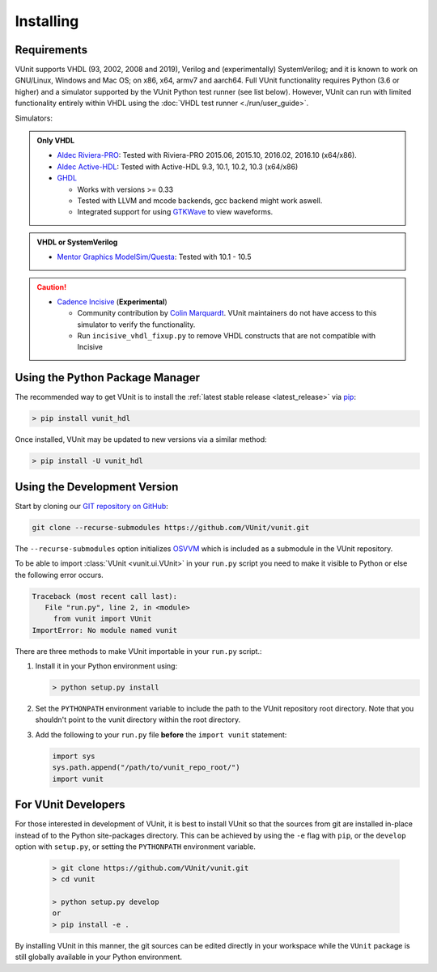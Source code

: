 .. _installing:

Installing
==========

Requirements
------------

VUnit supports VHDL (93, 2002, 2008 and 2019), Verilog and (experimentally) SystemVerilog; and it is known to work on
GNU/Linux, Windows and Mac OS; on x86, x64, armv7 and aarch64. Full VUnit functionality requires Python (3.6 or higher) and
a simulator supported by the VUnit Python test runner (see list below). However, VUnit can run with limited functionality
entirely within VHDL using the :doc:`VHDL test runner <./run/user_guide>`.

Simulators:

.. admonition:: Only VHDL

   -  `Aldec Riviera-PRO`_: Tested with Riviera-PRO 2015.06, 2015.10, 2016.02, 2016.10 (x64/x86).
   -  `Aldec Active-HDL`_: Tested with Active-HDL 9.3, 10.1, 10.2, 10.3 (x64/x86)
   -  `GHDL`_

      -  Works with versions >= 0.33
      -  Tested with LLVM and mcode backends, gcc backend might work aswell.
      -  Integrated support for using `GTKWave`_ to view waveforms.

.. admonition:: VHDL or SystemVerilog

   -  `Mentor Graphics ModelSim/Questa`_: Tested with 10.1 - 10.5

.. CAUTION::

   -  `Cadence Incisive`_ (**Experimental**)

      - Community contribution by `Colin Marquardt <https://github.com/cmarqu>`_.
        VUnit maintainers do not have access to this simulator to verify the functionality.

      - Run ``incisive_vhdl_fixup.py`` to remove VHDL constructs that are
        not compatible with Incisive

.. _Aldec Riviera-PRO: https://www.aldec.com/en/products/functional_verification/riviera-pro
.. _Aldec Active-HDL: https://www.aldec.com/en/products/fpga_simulation/active-hdl
.. _Mentor Graphics ModelSim/Questa: http://www.mentor.com/products/fv/modelsim/
.. _Cadence Incisive: https://www.cadence.com/content/cadence-www/global/en_US/home/tools/system-design-and-verification/simulation-and-testbench-verification/incisive-enterprise-simulator.html
.. _GHDL: https://github.com/ghdl/ghdl
.. _GTKWave: http://gtkwave.sourceforge.net/

.. _installing_pypi:

Using the Python Package Manager
--------------------------------
The recommended way to get VUnit is to install the :ref:`latest stable release <latest_release>` via `pip <https://pip.pypa.io/en/stable/>`__:

.. code-block:: console

   > pip install vunit_hdl

Once installed, VUnit may be updated to new versions via a similar method:

.. code-block:: console

   > pip install -U vunit_hdl

.. _installing_master:

Using the Development Version
-----------------------------
Start by cloning our `GIT repository on GitHub <https://github.com/vunit/vunit/>`__:

.. code-block:: console

   git clone --recurse-submodules https://github.com/VUnit/vunit.git

The ``--recurse-submodules`` option initializes `OSVVM <https://github.com/JimLewis/OSVVM>`__ which is included as a submodule in the VUnit repository.

To be able to import :class:`VUnit <vunit.ui.VUnit>` in your ``run.py`` script
you need to make it visible to Python or else the following error
occurs.

.. code-block:: console

   Traceback (most recent call last):
      File "run.py", line 2, in <module>
        from vunit import VUnit
   ImportError: No module named vunit

There are three methods to make VUnit importable in your ``run.py`` script.:

1. Install it in your Python environment using:

   .. code-block:: console

      > python setup.py install

2. Set the ``PYTHONPATH`` environment variable to include the path to
   the VUnit repository root directory. Note that you shouldn't point
   to the vunit directory within the root directory.

3. Add the following to your ``run.py`` file **before** the ``import vunit``
   statement:

   .. code-block:: python

      import sys
      sys.path.append("/path/to/vunit_repo_root/")
      import vunit

.. _installing_dev:

For VUnit Developers
--------------------

For those interested in development of VUnit, it is best to install
VUnit so that the sources from git are installed in-place instead of
to the Python site-packages directory. This can be achieved by using
the ``-e`` flag with ``pip``, or the ``develop`` option with
``setup.py``, or setting the ``PYTHONPATH`` environment variable.

   .. code-block:: console

      > git clone https://github.com/VUnit/vunit.git
      > cd vunit

      > python setup.py develop
      or
      > pip install -e .

By installing VUnit in this manner, the git sources can be edited directly in
your workspace while the ``VUnit`` package is still globally available in your
Python environment.

